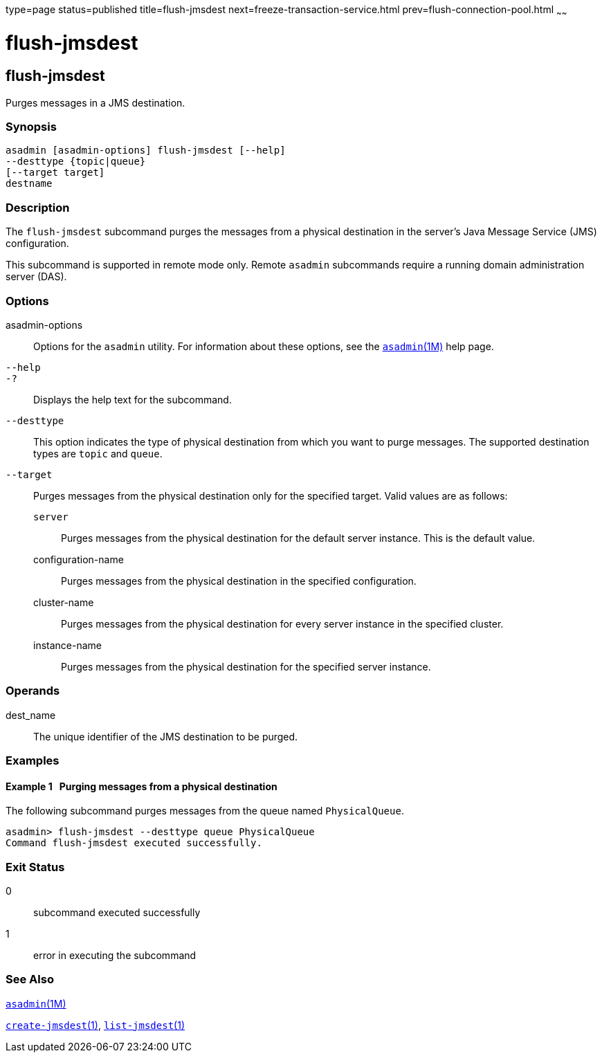 type=page
status=published
title=flush-jmsdest
next=freeze-transaction-service.html
prev=flush-connection-pool.html
~~~~~~

flush-jmsdest
=============

[[flush-jmsdest-1]][[GSRFM00136]][[flush-jmsdest]]

flush-jmsdest
-------------

Purges messages in a JMS destination.

[[sthref1185]]

=== Synopsis

[source]
----
asadmin [asadmin-options] flush-jmsdest [--help]
--desttype {topic|queue}
[--target target]
destname
----

[[sthref1186]]

=== Description

The `flush-jmsdest` subcommand purges the messages from a physical
destination in the server's Java Message Service (JMS) configuration.

This subcommand is supported in remote mode only. Remote `asadmin`
subcommands require a running domain administration server (DAS).

[[sthref1187]]

=== Options

asadmin-options::
  Options for the `asadmin` utility. For information about these
  options, see the link:asadmin.html#asadmin-1m[`asadmin`(1M)] help page.
`--help`::
`-?`::
  Displays the help text for the subcommand.
`--desttype`::
  This option indicates the type of physical destination from which you
  want to purge messages. The supported destination types are `topic`
  and `queue`.
`--target`::
  Purges messages from the physical destination only for the specified
  target. Valid values are as follows:

  `server`;;
    Purges messages from the physical destination for the default server
    instance. This is the default value.
  configuration-name;;
    Purges messages from the physical destination in the specified
    configuration.
  cluster-name;;
    Purges messages from the physical destination for every server
    instance in the specified cluster.
  instance-name;;
    Purges messages from the physical destination for the specified
    server instance.

[[sthref1188]]

=== Operands

dest_name::
  The unique identifier of the JMS destination to be purged.

[[sthref1189]]

=== Examples

[[GSRFM615]][[sthref1190]]

==== Example 1   Purging messages from a physical destination

The following subcommand purges messages from the queue named
`PhysicalQueue`.

[source]
----
asadmin> flush-jmsdest --desttype queue PhysicalQueue
Command flush-jmsdest executed successfully.
----

[[sthref1191]]

=== Exit Status

0::
  subcommand executed successfully
1::
  error in executing the subcommand

[[sthref1192]]

=== See Also

link:asadmin.html#asadmin-1m[`asadmin`(1M)]

link:create-jmsdest.html#create-jmsdest-1[`create-jmsdest`(1)],
link:list-jmsdest.html#list-jmsdest-1[`list-jmsdest`(1)]


